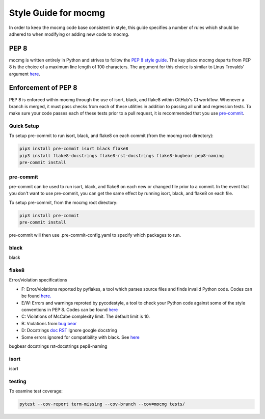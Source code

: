 .. _devguide_styleguide:

Style Guide for mocmg
=====================

In order to keep the mocmg code base consistent in style, this guide specifies
a number of rules which should be adhered to when modifying or adding new code to mocmg.


PEP 8
---------------------------------------

mocmg is written entirely in Python and strives to follow the `PEP 8 style guide <https://www.python.org/dev/peps/pep-0008/>`_. 
The key place mocmg departs from PEP 8 is the choice of a maximum line length of 100 characters. 
The argument for this choice is similar to Linus Trovalds' argument `here <https://lkml.org/lkml/2020/5/29/1038>`_.


Enforcement of PEP 8
---------------------------------------
PEP 8 is enforced within mocmg through the use of isort, black, and flake8 within GitHub's CI workflow.
Whenever a branch is merged, it must pass checks from each of these utilities in addition to 
passing all unit and regression tests.
To make sure your code passes each of these tests prior to a pull request, it is recommended that
you use `pre-commit <https://pre-commit.com/>`_.


Quick Setup
~~~~~~~~~~~~~~~~~~~~~~~~~~~~~~~~~~~~~~~
To setup pre-commit to run isort, black, and flake8 on each commit (from the mocmg root directory):

.. code-block:: sh

    pip3 install pre-commit isort black flake8 
    pip3 install flake8-docstrings flake8-rst-docstrings flake8-bugbear pep8-naming
    pre-commit install

pre-commit
~~~~~~~~~~~~~~~~~~~~~~~~~~~~~~~~~~~~~~~

pre-commit can be used to run isort, black, and flake8 on each new or changed file prior to a commit.
In the event that you don't want to use pre-commit, you can get the same effect by running isort,
black, and flake8 on each file.

To setup pre-commit, from the mocmg root directory:

.. code-block:: sh

    pip3 install pre-commit
    pre-commit install


pre-commit will then use .pre-commit-config.yaml to specify which packages to run. 


black
~~~~~~~~~~~~~~~~~~~~~~~~~~~~~~~~~~~~~~~

black


flake8
~~~~~~~~~~~~~~~~~~~~~~~~~~~~~~~~~~~~~~~

Error/violation specifications

- F: Error/violations reported by pyflakes, a tool which parses source files and finds invalid Python code.
  Codes can be found `here. <https://flake8.pycqa.org/en/latest/user/error-codes.html>`_

- E/W: Errors and warnings reproted by pycodestyle, a tool to check your Python code against some of the style conventions in PEP 8.
  Codes can be found `here <https://pycodestyle.pycqa.org/en/latest/intro.html#error-codes>`_

- C: Violations of McCabe complexity limit. The default limit is 10.

- B: Violations from `bug bear <https://pypi.org/project/flake8-bugbear/>`_

- D: Docstrings `doc <http://www.pydocstyle.org/en/5.1.1/error_codes.html>`_ `RST <https://pypi.org/project/flake8-rst-docstrings/>`_ Ignore google docstring

- Some errors ignored for compatibility with black. See `here <https://black.readthedocs.io/en/stable/the_black_code_style.html#line-length>`_


bugbear
docstrings
rst-docstrings
pep8-naming


isort
~~~~~~~~~~~~~~~~~~~~~~~~~~~~~~~~~~~~~~~~

isort



testing
~~~~~~~~~~~~~~~~~~~~~~~~~~~~~~~~~~~~~~~~

To examine test coverage:

.. code-block:: sh

   pytest --cov-report term-missing --cov-branch --cov=mocmg tests/

